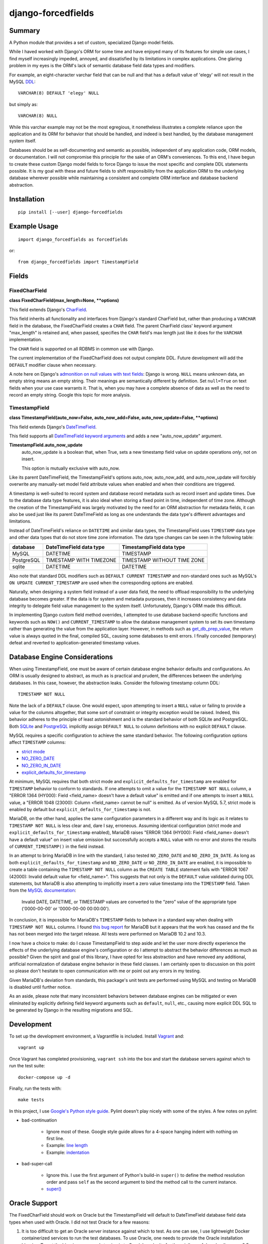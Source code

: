###################
django-forcedfields
###################

.. image:: https://img.shields.io/pypi/v/django-forcedfields.svg
   :target: https://pypi.python.org/pypi/django-forcedfields

*******
Summary
*******

A Python module that provides a set of custom, specialized Django model fields.

While I haved worked with Django's ORM for some time and have enjoyed many of
its features for simple use cases, I find myself increasingly impeded, annoyed,
and dissatisfied by its limitations in complex applications. One glaring problem
in my eyes is the ORM's lack of semantic database field data types and
modifiers.

For example, an eight-character varchar field that can be null and that has a
default value of 'elegy' will not result in the MySQL
`DDL <https://dev.mysql.com/doc/refman/en/glossary.html#glos_ddl>`_::

    VARCHAR(8) DEFAULT 'elegy' NULL

but simply as::

    VARCHAR(8) NULL

While this varchar example may not be the most egregious, it nonetheless
illustrates a complete reliance upon the application and its ORM for behavior
that should be handled, and indeed is best handled, by the database management
system itself.

Databases should be as self-documenting and semantic as possible, independent of
any application code, ORM models, or documentation. I will not compromise this
principle for the sake of an ORM's conveniences. To this end, I have begun to
create these custom Django model fields to force Django to issue the most
specific and complete DDL statements possible. It is my goal with these and
future fields to shift responsibility from the application ORM to the underlying
database wherever possible while maintaining a consistent and complete ORM
interface and database backend abstraction.

************
Installation
************
::

    pip install [--user] django-forcedfields

*************
Example Usage
*************
::

    import django_forcedfields as forcedfields

or::

    from django_forcedfields import TimestampField

******
Fields
******

FixedCharField
==============

**class FixedCharField(max_length=None, **options)**

This field extends Django's `CharField
<https://docs.djangoproject.com/en/dev/ref/models/fields/#charfield>`_.

This field inherits all functionality and interfaces from Django's standard
CharField but, rather than producing a ``VARCHAR`` field in the database, the
FixedCharField creates a ``CHAR`` field. The parent CharField class' keyword
argument "max_length" is retained and, when passed, specifies the ``CHAR``
field's max length just like it does for the ``VARCHAR`` implementation.

The ``CHAR`` field is supported on all RDBMS in common use with Django.

The current implementation of the FixedCharField does not output complete DDL.
Future development will add the ``DEFAULT`` modifier clause when necessary.

A note here on Django's `admonition on null values with text fields
<https://docs.djangoproject.com/en/dev/ref/models/fields/#null>`_: Django is
wrong. ``NULL`` means unknown data, an empty string means an empty string. Their
meanings are semantically different by definition. Set ``null=True`` on text
fields when your use case warrants it. That is, when you may have a complete
absence of data as well as the need to record an empty string. Google this topic
for more analysis.

TimestampField
==============

**class TimestampField(auto_now=False, auto_now_add=False,
auto_now_update=False, **options)**

This field extends Django's `DateTimeField
<https://docs.djangoproject.com/en/dev/ref/models/fields/#datetimefield>`_.

This field supports all `DateTimeField keyword arguments
<https://docs.djangoproject.com/en/dev/ref/models/fields/#datefield>`_ and
adds a new "auto_now_update" argument.

**TimestampField.auto_now_update**
    auto_now_update is a boolean that, when True, sets a new timestamp field
    value on update operations *only*, not on insert.

    This option is mutually exclusive with auto_now.

Like its parent DateTimeField, the TimestampField's options auto_now,
auto_now_add, and auto_now_update will forcibly overwrite any manually-set model
field attribute values when enabled and when their conditions are triggered.

A timestamp is well-suited to record system and database record metadata such as
record insert and update times. Due to the database data type features, it is
also ideal when storing a fixed point in time, independent of time zone.
Although the creation of the TimestampField was largely motivated by the need
for an ORM abstraction for metadata fields, it can also be used just like its
parent DateTimeField as long as one understands the data type's different
advantages and limitations.

Instead of DateTimeField's reliance on ``DATETIME`` and similar data types, the
TimestampField uses ``TIMESTAMP`` data type and other data types that do not
store time zone information. The data type changes can be seen in the following
table:

========== ======================= ===========================
database   DateTimeField data type TimestampField data type
========== ======================= ===========================
MySQL      DATETIME                TIMESTAMP
PostgreSQL TIMESTAMP WITH TIMEZONE TIMESTAMP WITHOUT TIME ZONE
sqlite     DATETIME                DATETIME
========== ======================= ===========================

Also note that standard DDL modifiers such as ``DEFAULT CURRENT TIMESTAMP`` and
non-standard ones such as MySQL's ``ON UPDATE CURRENT_TIMESTAMP`` are used when
the corresponding options are enabled.

Naturally, when designing a system field instead of a user data field, the need
to offload responsibility to the underlying database becomes greater. If the
data is for system and metadata purposes, then it increases consistency and
data integrity to delegate field value management to the system itself.
Unfortunately, Django's ORM made this difficult.

In implementing Django custom field method overrides, I attempted to use
database backend-specific functions and keywords such as ``NOW()`` and
``CURRENT_TIMESTAMP`` to allow the database management system to set its own
timestamp rather than generating the value from the application layer. However,
in methods such as `get_db_prep_value
<https://docs.djangoproject.com/en/dev/ref/models/fields/#django.db.models.Field.get_prep_value>`_,
the return value is always quoted in the final, compiled SQL, causing some
databases to emit errors. I finally conceded (temporary) defeat and reverted to
application-generated timestamp values.

******************************
Database Engine Considerations
******************************

When using TimestampField, one must be aware of certain database engine behavior defaults and
configurations. An ORM is usually designed to abstract, as much as is practical and prudent, the
differences between the underlying databases. In this case, however, the abstraction leaks. Consider
the following timestamp column DDL::

    TIMESTAMP NOT NULL

Note the lack of a ``DEFAULT`` clause. One would expect, upon attempting to insert a ``NULL`` value
or failing to provide a value for the columns altogether, that some sort of constraint or integrity
exception would be raised. Indeed, this behavior adheres to the principle of least astonishment and
is the standard behavior of both SQLite and PostgreSQL. Both `SQLite
<https://www.sqlite.org/lang_createtable.html>`_ and `PostgreSQL
<https://www.postgresql.org/docs/current/static/ddl-default.html>`_ implicitly assign
``DEFAULT NULL`` to column definitions with no explicit ``DEFAULT`` clause.

MySQL requires a specific configuration to achieve the same standard behavior. The following
configuration options affect ``TIMESTAMP`` columns:

- `strict mode <https://dev.mysql.com/doc/refman/en/sql-mode.html#sql-mode-strict>`_
- `NO_ZERO_DATE <https://dev.mysql.com/doc/refman/en/sql-mode.html#sqlmode_no_zero_date>`_
- `NO_ZERO_IN_DATE <https://dev.mysql.com/doc/refman/en/sql-mode.html#sqlmode_no_zero_in_date>`_
- `explicit_defaults_for_timestamp <https://dev.mysql.com/doc/refman/en/server-system-variables.html#sysvar_explicit_defaults_for_timestamp>`_

At minimum, MySQL requires that both strict mode and ``explicit_defaults_for_timestamp`` are
enabled for ``TIMESTAMP`` behavior to conform to standards. If one attempts to omit a value for the
``TIMESTAMP NOT NULL`` column, a "ERROR 1364 (HY000): Field <field_name> doesn't have a default
value" is emitted and if one attempts to insert a ``NULL`` value, a "ERROR 1048 (23000): Column
<field_name> cannot be null" is emitted. As of version MySQL 5.7, strict mode is enabled by default
but ``explicit_defaults_for_timestamp`` is not.

MariaDB, on the other hand, applies the same configuration parameters in a different way and its
logic as it relates to ``TIMESTAMP NOT NULL`` is less clear and, dare I say, erroneous. Assuming
identical configuration (strict mode and ``explicit_defaults_for_timestamp`` enabled), MariaDB
raises "ERROR 1364 (HY000): Field <field_name> doesn't have a default value" on insert value
omission but successfully accepts a ``NULL`` value with no error and stores the results of
``CURRENT_TIMESTAMP()`` in the field instead.

In an attempt to bring MariaDB in line with the standard, I also tested ``NO_ZERO_DATE`` and
``NO_ZERO_IN_DATE``. As long as both ``explicit_defaults_for_timestamp`` and ``NO_ZERO_DATE`` or
``NO_ZERO_IN_DATE`` are enabled, it is impossible to create a table containing the
``TIMESTAMP NOT NULL`` column as the ``CREATE TABLE`` statement fails with "ERROR 1067 (42000):
Invalid default value for <field_name>". This suggests that not only is the ``DEFAULT`` value
validated during DDL statements, but MariaDB is also attempting to implicitly insert a zero value
timestamp into the ``TIMESTAMP`` field. Taken from the `MySQL documentation
<https://dev.mysql.com/doc/refman/en/datetime.html>`_:

    Invalid DATE, DATETIME, or TIMESTAMP values are converted to the “zero” value of the appropriate
    type ('0000-00-00' or '0000-00-00 00:00:00').

In conclusion, it is impossible for MariaDB's ``TIMESTAMP`` fields to behave in a standard way when
dealing with ``TIMESTAMP NOT NULL`` columns. I found `this bug report
<https://jira.mariadb.org/browse/MDEV-10802>`_ for MariaDB but it appears that the work has ceased
and the fix has not been merged into the target release. All tests were performed on MariaDB 10.2
and 10.3.

I now have a choice to make: do I cause TimestampField to step aside and let the user more directly
experience the effects of the underlying database engine's configuration or do I attempt to abstract
the behavior differences as much as possible? Given the spirit and goal of this library, I have
opted for less abstraction and have removed any additional, artificial normalization of database
engine behavior in these field classes. I am certainly open to discussion on this point so please
don't hesitate to open communication with me or point out any errors in my testing.

Given MariaDB's deviation from standards, this package's unit tests are performed using MySQL and
testing on MariaDB is disabled until further notice.

As an aside, please note that many inconsistent behaviors between database engines can be mitigated
or even eliminated by explicitly defining field keyword arguments such as ``default``, ``null``,
etc., causing more explicit DDL SQL to be generated by Django in the resulting migrations and SQL.

***********
Development
***********

To set up the development environment, a Vagrantfile is included. Install
`Vagrant <https://www.vagrantup.com/>`_ and::

    vagrant up

Once Vagrant has completed provisioning, ``vagrant ssh`` into the box and start
the database servers against which to run the test suite::

    docker-compose up -d

Finally, run the tests with::

    make tests

In this project, I use `Google's Python style guide
<https://google.github.io/styleguide/pyguide.html>`_. Pylint doesn't play nicely
with some of the styles. A few notes on pylint:

* bad-continuation

    * Ignore most of these. Google style guide allows for a 4-space hanging
      indent with nothing on first line.
    * Example: `line length
      <https://google.github.io/styleguide/pyguide.html?showone=Line_length#Line_length>`_
    * Example: `indentation
      <https://google.github.io/styleguide/pyguide.html?showone=Indentation#Indentation>`_

* bad-super-call

    * Ignore this. I use the first argument of Python's build-in ``super()`` to
      define the method resolution order and pass ``self`` as the second
      argument to bind the method call to the current instance.
    * `super() <https://docs.python.org/3/library/functions.html#super>`_

**************
Oracle Support
**************

The FixedCharField should work on Oracle but the TimestampField will default to
DateTimeField database field data types when used with Oracle. I did not test
Oracle for a few reasons:

#. It is too difficult to get an Oracle server instance against which to test.
   As one can see, I use lightweight Docker containerized services to run the
   test databases. To use Oracle, one needs to provide the Oracle installation
   binaries. To get the binaries, one needs to sign in to Oracle's web site for
   the privilege of downloading over 2.5 gigabytes. Too much unnecessary pain,
   not enough return. If you use Oracle products, I sympathize and may god have
   mercy on your soul.

    * https://github.com/oracle/docker-images/tree/master/OracleDatabase

#. Oracle seems to be `rarely used with Django
   <https://www.djangosites.org/stats/>`_.
#. I hate Oracle products and Oracle as an entity.
